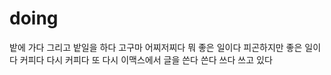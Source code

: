 * doing

밭에 가다 그리고 밭일을 하다 고구마 어찌저찌다 뭐 좋은 일이다 피곤하지만 좋은 일이다 
커피다 다시 커피다
또 다시 이맥스에서 글을 쓴다 쓴다 쓰다 쓰고 있다
 
